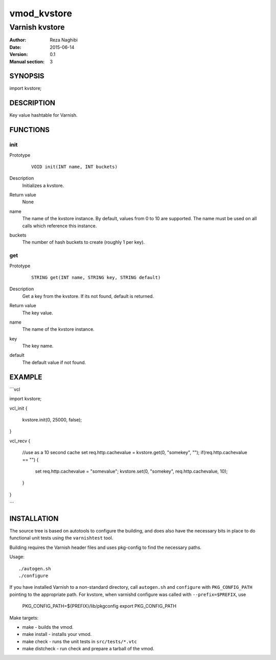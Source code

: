 ============
vmod_kvstore
============

----------------------
Varnish kvstore
----------------------

:Author: Reza Naghibi
:Date: 2015-06-14
:Version: 0.1
:Manual section: 3

SYNOPSIS
========

import kvstore;

DESCRIPTION
===========

Key value hashtable for Varnish.

FUNCTIONS
=========

init
----

Prototype
        ::

                VOID init(INT name, INT buckets)
Description
        Initializes a kvstore.
Return value
        None
name
        The name of the kvstore instance.
        By default, values from 0 to 10 are supported. The name must be used on all calls which reference this instance.
buckets
        The number of hash buckets to create (roughly 1 per key).

get
---

Prototype
        ::

                STRING get(INT name, STRING key, STRING default)
Description
        Get a key from the kvstore. If its not found, default is returned.
Return value
        The key value.
name
        The name of the kvstore instance.
key
        The key name.
default
        The default value if not found.


EXAMPLE
=======

```vcl

import kvstore;

vcl_init
{
  kvstore.init(0, 25000, false);
}

vcl_recv
{
  //use as a 10 second cache
  set req.http.cachevalue = kvstore.get(0, "somekey", "");
  if(req.http.cachevalue == "")
  {
    set req.http.cachevalue = "somevalue";
    kvstore.set(0, "somekey", req.http.cachevalue, 10);
  }
}


```


INSTALLATION
============

The source tree is based on autotools to configure the building, and
does also have the necessary bits in place to do functional unit tests
using the ``varnishtest`` tool.

Building requires the Varnish header files and uses pkg-config to find
the necessary paths.

Usage::

 ./autogen.sh
 ./configure

If you have installed Varnish to a non-standard directory, call
``autogen.sh`` and ``configure`` with ``PKG_CONFIG_PATH`` pointing to
the appropriate path. For kvstore, when varnishd configure was called
with ``--prefix=$PREFIX``, use

 PKG_CONFIG_PATH=${PREFIX}/lib/pkgconfig
 export PKG_CONFIG_PATH

Make targets:

* make - builds the vmod.
* make install - installs your vmod.
* make check - runs the unit tests in ``src/tests/*.vtc``
* make distcheck - run check and prepare a tarball of the vmod.
